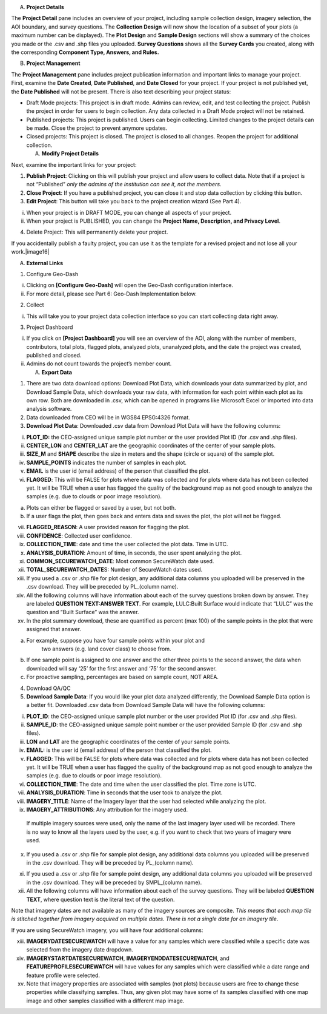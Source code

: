 
A. **Project Details**

The **Project Detail** pane includes an overview of your project,
including sample collection design, imagery selection, the AOI boundary,
and survey questions. The **Collection Design** will now show the
location of a subset of your plots (a maximum number can be displayed).
The **Plot Design** and **Sample Design** sections will show a summary
of the choices you made or the .csv and .shp files you uploaded.
**Survey Questions** shows all the **Survey Cards** you created, along
with the corresponding **Component Type, Answers, and Rules.**

B. **Project Management**

The **Project Management** pane includes project publication information
and important links to manage your project. First, examine the **Date
Created**, **Date Published**, and **Date Closed** for your project. If
your project is not published yet, the **Date Published** will not be
present. There is also text describing your project status:

-  Draft Mode projects: This project is in draft mode. Admins can
   review, edit, and test collecting the project. Publish the project in
   order for users to begin collection. Any data collected in a Draft
   Mode project will not be retained.

-  Published projects: This project is published. Users can begin
   collecting. Limited changes to the project details can be made. Close
   the project to prevent anymore updates.

-  Closed projects: This project is closed. The project is closed to all
   changes. Reopen the project for additional collection.

   A. **Modify Project Details**

Next, examine the important links for your project:

1. **Publish Project**: Clicking on this will publish your project and
   allow users to collect data. Note that if a project is not
   “Published” *only the admins of the institution can see it, not the
   members*.

2. **Close Project**: If you have a published project, you can close it
   and stop data collection by clicking this button.

3. **Edit Project**: This button will take you back to the project
   creation wizard (See Part 4).

i.  When your project is in DRAFT MODE, you can change all aspects of
    your project.

ii. When your project is PUBLISHED, you can change the **Project Name,
    Description, and Privacy Level**.

4. Delete Project: This will permanently delete your project.

If you accidentally publish a faulty project, you can use it as the
template for a revised project and not lose all your work.\ |image16|

A. **External Links**

1. Configure Geo-Dash

i.  Clicking on **[Configure Geo-Dash]** will open the Geo-Dash
    configuration interface.

ii. For more detail, please see Part 6: Geo-Dash Implementation below.

2. Collect

i. This will take you to your project data collection interface so you
   can start collecting data right away.

3. Project Dashboard

i.  If you click on **[Project Dashboard]** you will see an overview of
    the AOI, along with the number of members, contributors, total
    plots, flagged plots, analyzed plots, unanalyzed plots, and the date
    the project was created, published and closed.

ii. Admins do not count towards the project’s member count.

    A. **Export Data**

1. There are two data download options: Download Plot Data, which
   downloads your data summarized by plot, and Download Sample Data,
   which downloads your raw data, with information for each point within
   each plot as its own row. Both are downloaded in .csv, which can be
   opened in programs like Microsoft Excel or imported into data
   analysis software.

2. Data downloaded from CEO will be in WGS84 EPSG:4326 format.

3. **Download Plot Data**: Downloaded .csv data from Download Plot Data
   will have the following columns:

i.   **PLOT_ID:** the CEO-assigned unique sample plot number or the user
     provided Plot ID (for .csv and .shp files).

ii.  **CENTER_LON** and **CENTER_LAT** are the geographic coordinates of
     the center of your sample plots.

iii. **SIZE_M** and **SHAPE** describe the size in meters and the shape
     (circle or square) of the sample plot.

iv.  **SAMPLE_POINTS** indicates the number of samples in each plot.

v.   **EMAIL** is the user id (email address) of the person that
     classified the plot.

vi.  **FLAGGED**: This will be FALSE for plots where data was collected
     and for plots where data has not been collected yet. It will be
     TRUE when a user has flagged the quality of the background map as
     not good enough to analyze the samples (e.g. due to clouds or poor
     image resolution).

a) Plots can either be flagged or saved by a user, but not both.

b) If a user flags the plot, then goes back and enters data and saves
   the plot, the plot will not be flagged.

vii.  **FLAGGED_REASON**: A user provided reason for flagging the plot.

viii. **CONFIDENCE**: Collected user confidence.

ix.   **COLLECTION_TIME**: date and time the user collected the plot
      data. Time in UTC.

x.    **ANALYSIS_DURATION**: Amount of time, in seconds, the user spent
      analyzing the plot.

xi.   **COMMON_SECUREWATCH_DATE**: Most common SecureWatch date used.

xii.  **TOTAL_SECUREWATCH_DATE**\ S: Number of SecureWatch dates used.

xiii. If you used a .csv or .shp file for plot design, any additional
      data columns you uploaded will be preserved in the .csv download.
      They will be preceded by PL_(column name).

xiv.  All the following columns will have information about each of the
      survey questions broken down by answer. They are labeled
      **QUESTION TEXT:ANSWER TEXT**. For example, LULC:Built Surface
      would indicate that “LULC” was the question and “Built Surface”
      was the answer.

xv.   In the plot summary download, these are quantified as percent (max
      100) of the sample points in the plot that were assigned that
      answer.

a) For example, suppose you have four sample points within your plot and
      two answers (e.g. land cover class) to choose from.

b) If one sample point is assigned to one answer and the other three
   points to the second answer, the data when downloaded will say ‘25’
   for the first answer and ‘75’ for the second answer.

c) For proactive sampling, percentages are based on sample count, NOT
   AREA.

4. Download QA/QC

5. **Download Sample Data**: If you would like your plot data analyzed
   differently, the Download Sample Data option is a better fit.
   Downloaded .csv data from Download Sample Data will have the
   following columns:

i.    **PLOT_ID**: the CEO-assigned unique sample plot number or the
      user provided Plot ID (for .csv and .shp files).

ii.   **SAMPLE_ID**: the CEO-assigned unique sample point number or the
      user provided Sample ID (for .csv and .shp files).

iii.  **LON** and **LAT** are the geographic coordinates of the center
      of your sample points.

iv.   **EMAIL:** is the user id (email address) of the person that
      classified the plot.

v.    **FLAGGED**: This will be FALSE for plots where data was collected
      and for plots where data has not been collected yet. It will be
      TRUE when a user has flagged the quality of the background map as
      not good enough to analyze the samples (e.g. due to clouds or poor
      image resolution).

vi.   **COLLECTION_TIME**: The date and time when the user classified
      the plot. Time zone is UTC.

vii.  **ANALYSIS_DURATION**: Time in seconds that the user took to
      analyze the plot.

viii. **IMAGERY_TITLE**: Name of the Imagery layer that the user had
      selected while analyzing the plot.

ix.   **IMAGERY_ATTRIBUTIONS**: Any attribution for the imagery used.

..

   If multiple imagery sources were used, only the name of the last
   imagery layer used will be recorded. There is no way to know all the
   layers used by the user, e.g. if you want to check that two years of
   imagery were used.

x.   If you used a .csv or .shp file for sample plot design, any
     additional data columns you uploaded will be preserved in the .csv
     download. They will be preceded by PL_(column name).

xi.  If you used a .csv or .shp file for sample point design, any
     additional data columns you uploaded will be preserved in the .csv
     download. They will be preceded by SMPL_(column name).

xii. All the following columns will have information about each of the
     survey questions. They will be labeled **QUESTION TEXT**, where
     question text is the literal text of the question.

Note that imagery dates are not available as many of the imagery sources
are composite. *This means that* *each map tile is stitched together
from imagery acquired on multiple dates. There is not a single date for
an imagery tile*.

If you are using SecureWatch imagery, you will have four additional
columns:

xiii. **IMAGERYDATESECUREWATCH** will have a value for any samples which
      were classified while a specific date was selected from the
      imagery date dropdown.

xiv.  **IMAGERYSTARTDATESECUREWATCH**, **IMAGERYENDDATESECUREWATCH**,
      and **FEATUREPROFILESECUREWATCH** will have values for any samples
      which were classified while a date range and feature profile were
      selected.

xv.   Note that imagery properties are associated with samples (not
      plots) because users are free to change these properties while
      classifying samples. Thus, any given plot may have some of its
      samples classified with one map image and other samples classified
      with a different map image.

